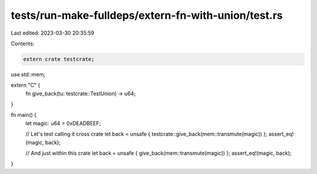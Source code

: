 tests/run-make-fulldeps/extern-fn-with-union/test.rs
====================================================

Last edited: 2023-03-30 20:35:59

Contents:

.. code-block:: rs

    extern crate testcrate;

use std::mem;

extern "C" {
    fn give_back(tu: testcrate::TestUnion) -> u64;
}

fn main() {
    let magic: u64 = 0xDEADBEEF;

    // Let's test calling it cross crate
    let back = unsafe { testcrate::give_back(mem::transmute(magic)) };
    assert_eq!(magic, back);

    // And just within this crate
    let back = unsafe { give_back(mem::transmute(magic)) };
    assert_eq!(magic, back);
}



